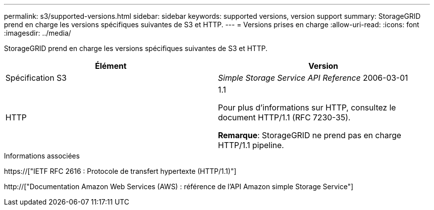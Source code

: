 ---
permalink: s3/supported-versions.html 
sidebar: sidebar 
keywords: supported versions, version support 
summary: StorageGRID prend en charge les versions spécifiques suivantes de S3 et HTTP. 
---
= Versions prises en charge
:allow-uri-read: 
:icons: font
:imagesdir: ../media/


[role="lead"]
StorageGRID prend en charge les versions spécifiques suivantes de S3 et HTTP.

|===
| Élément | Version 


 a| 
Spécification S3
 a| 
_Simple Storage Service API Reference_ 2006-03-01



 a| 
HTTP
 a| 
1.1

Pour plus d'informations sur HTTP, consultez le document HTTP/1.1 (RFC 7230-35).

*Remarque*: StorageGRID ne prend pas en charge HTTP/1.1 pipeline.

|===
.Informations associées
https://["IETF RFC 2616 : Protocole de transfert hypertexte (HTTP/1.1)"]

http://["Documentation Amazon Web Services (AWS) : référence de l'API Amazon simple Storage Service"]
